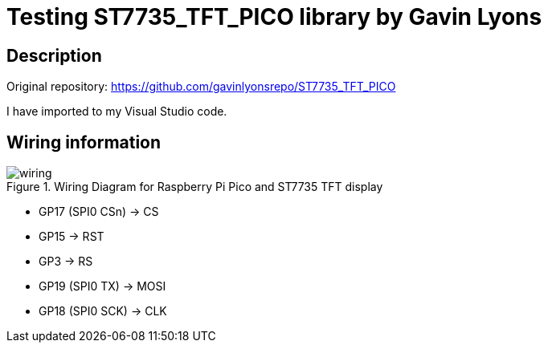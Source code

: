 = Testing ST7735_TFT_PICO library by Gavin Lyons

== Description
[[description]]

Original repository: https://github.com/gavinlyonsrepo/ST7735_TFT_PICO

I have imported to my Visual Studio code.

== Wiring information
[[ssd1306_i2c_wiring]]
[pdfwidth=75%]
.Wiring Diagram for Raspberry Pi Pico and ST7735 TFT display
image::wiring.png[]

* GP17 (SPI0 CSn) -> CS
* GP15 -> RST
* GP3 -> RS
* GP19 (SPI0 TX) -> MOSI
* GP18 (SPI0 SCK) -> CLK
